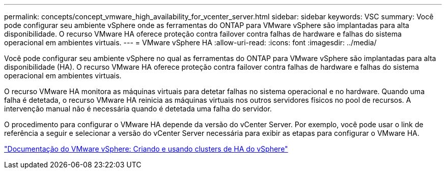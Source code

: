 ---
permalink: concepts/concept_vmware_high_availability_for_vcenter_server.html 
sidebar: sidebar 
keywords: VSC 
summary: Você pode configurar seu ambiente vSphere onde as ferramentas do ONTAP para VMware vSphere são implantadas para alta disponibilidade. O recurso VMware HA oferece proteção contra failover contra falhas de hardware e falhas do sistema operacional em ambientes virtuais. 
---
= VMware vSphere HA
:allow-uri-read: 
:icons: font
:imagesdir: ../media/


[role="lead"]
Você pode configurar seu ambiente vSphere no qual as ferramentas do ONTAP para VMware vSphere são implantadas para alta disponibilidade (HA). O recurso VMware HA oferece proteção contra failover contra falhas de hardware e falhas do sistema operacional em ambientes virtuais.

O recurso VMware HA monitora as máquinas virtuais para detetar falhas no sistema operacional e no hardware. Quando uma falha é detetada, o recurso VMware HA reinicia as máquinas virtuais nos outros servidores físicos no pool de recursos. A intervenção manual não é necessária quando é detetada uma falha do servidor.

O procedimento para configurar o VMware HA depende da versão do vCenter Server. Por exemplo, você pode usar o link de referência a seguir e selecionar a versão do vCenter Server necessária para exibir as etapas para configurar o VMware HA.

https://docs.vmware.com/en/VMware-vSphere/6.5/com.vmware.vsphere.avail.doc/GUID-5432CA24-14F1-44E3-87FB-61D937831CF6.html["Documentação do VMware vSphere: Criando e usando clusters de HA do vSphere"]
